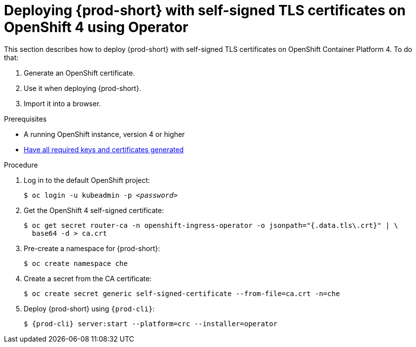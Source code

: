 // Module included in the following assemblies:
//
// setup-{prod-id-short}-in-tls-mode

[id="deploying-{prod-id-short}-with-self-signed-tls-on-openshift4-using-operator_{context}"]
= Deploying {prod-short} with self-signed TLS certificates on OpenShift 4 using Operator

This section describes how to deploy {prod-short} with self-signed TLS certificates on OpenShift Container Platform 4. To do that:

. Generate an OpenShift certificate.
. Use it when deploying {prod-short}.
. Import it into a browser.


.Prerequisites

* A running OpenShift instance, version 4 or higher
* link:{site-baseurl}che-7/installing-che-in-tls-mode-with-self-signed-certificates/#generating-self-signed-certificates_installing-{prod-id-short}-in-tls-mode-with-self-signed-certificates[Have all required keys and certificates generated]

.Procedure

. Log in to the default OpenShift project:
+
[subs="+quotes"]
----
$ oc login -u kubeadmin -p _<password>_
----

. Get the OpenShift 4 self-signed certificate:
+
[subs="+quotes"]
----
$ oc get secret router-ca -n openshift-ingress-operator -o jsonpath="{.data.tls\.crt}" | \
  base64 -d > ca.crt
----

. Pre-create a namespace for {prod-short}:
+
[subs="+quotes"]
----
$ oc create namespace che
----

. Create a secret from the CA certificate:
+
[subs="+quotes"]
----
$ oc create secret generic self-signed-certificate --from-file=ca.crt -n=che
----

. Deploy {prod-short} using `{prod-cli}`:
+
[subs="+quotes,+attributes"]
----
$ {prod-cli} server:start --platform=crc --installer=operator
----
